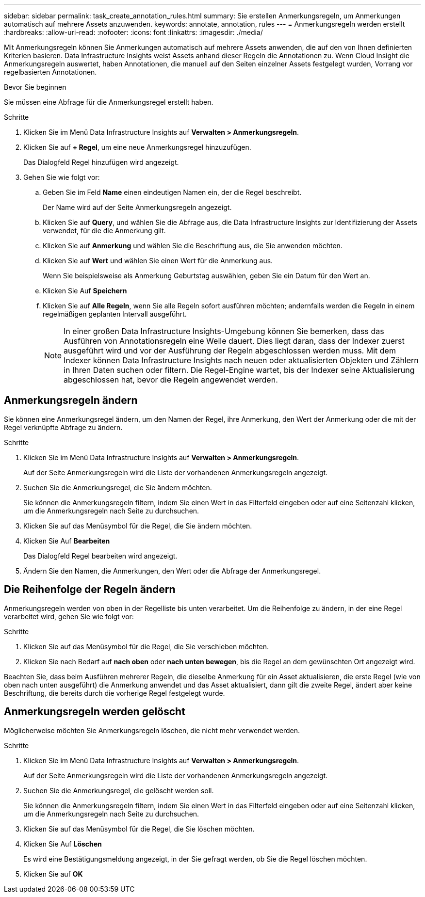 ---
sidebar: sidebar 
permalink: task_create_annotation_rules.html 
summary: Sie erstellen Anmerkungsregeln, um Anmerkungen automatisch auf mehrere Assets anzuwenden. 
keywords: annotate, annotation, rules 
---
= Anmerkungsregeln werden erstellt
:hardbreaks:
:allow-uri-read: 
:nofooter: 
:icons: font
:linkattrs: 
:imagesdir: ./media/


[role="lead"]
Mit Anmerkungsregeln können Sie Anmerkungen automatisch auf mehrere Assets anwenden, die auf den von Ihnen definierten Kriterien basieren. Data Infrastructure Insights weist Assets anhand dieser Regeln die Annotationen zu. Wenn Cloud Insight die Anmerkungsregeln auswertet, haben Annotationen, die manuell auf den Seiten einzelner Assets festgelegt wurden, Vorrang vor regelbasierten Annotationen.

.Bevor Sie beginnen
Sie müssen eine Abfrage für die Anmerkungsregel erstellt haben.

.Schritte
. Klicken Sie im Menü Data Infrastructure Insights auf *Verwalten > Anmerkungsregeln*.
. Klicken Sie auf *+ Regel*, um eine neue Anmerkungsregel hinzuzufügen.
+
Das Dialogfeld Regel hinzufügen wird angezeigt.

. Gehen Sie wie folgt vor:
+
.. Geben Sie im Feld *Name* einen eindeutigen Namen ein, der die Regel beschreibt.
+
Der Name wird auf der Seite Anmerkungsregeln angezeigt.

.. Klicken Sie auf *Query*, und wählen Sie die Abfrage aus, die Data Infrastructure Insights zur Identifizierung der Assets verwendet, für die die Anmerkung gilt.
.. Klicken Sie auf *Anmerkung* und wählen Sie die Beschriftung aus, die Sie anwenden möchten.
.. Klicken Sie auf *Wert* und wählen Sie einen Wert für die Anmerkung aus.
+
Wenn Sie beispielsweise als Anmerkung Geburtstag auswählen, geben Sie ein Datum für den Wert an.

.. Klicken Sie Auf *Speichern*
.. Klicken Sie auf *Alle Regeln*, wenn Sie alle Regeln sofort ausführen möchten; andernfalls werden die Regeln in einem regelmäßigen geplanten Intervall ausgeführt.
+

NOTE: In einer großen Data Infrastructure Insights-Umgebung können Sie bemerken, dass das Ausführen von Annotationsregeln eine Weile dauert. Dies liegt daran, dass der Indexer zuerst ausgeführt wird und vor der Ausführung der Regeln abgeschlossen werden muss. Mit dem Indexer können Data Infrastructure Insights nach neuen oder aktualisierten Objekten und Zählern in Ihren Daten suchen oder filtern. Die Regel-Engine wartet, bis der Indexer seine Aktualisierung abgeschlossen hat, bevor die Regeln angewendet werden.







== Anmerkungsregeln ändern

Sie können eine Anmerkungsregel ändern, um den Namen der Regel, ihre Anmerkung, den Wert der Anmerkung oder die mit der Regel verknüpfte Abfrage zu ändern.

.Schritte
. Klicken Sie im Menü Data Infrastructure Insights auf *Verwalten > Anmerkungsregeln*.
+
Auf der Seite Anmerkungsregeln wird die Liste der vorhandenen Anmerkungsregeln angezeigt.

. Suchen Sie die Anmerkungsregel, die Sie ändern möchten.
+
Sie können die Anmerkungsregeln filtern, indem Sie einen Wert in das Filterfeld eingeben oder auf eine Seitenzahl klicken, um die Anmerkungsregeln nach Seite zu durchsuchen.

. Klicken Sie auf das Menüsymbol für die Regel, die Sie ändern möchten.
. Klicken Sie Auf *Bearbeiten*
+
Das Dialogfeld Regel bearbeiten wird angezeigt.

. Ändern Sie den Namen, die Anmerkungen, den Wert oder die Abfrage der Anmerkungsregel.




== Die Reihenfolge der Regeln ändern

Anmerkungsregeln werden von oben in der Regelliste bis unten verarbeitet. Um die Reihenfolge zu ändern, in der eine Regel verarbeitet wird, gehen Sie wie folgt vor:

.Schritte
. Klicken Sie auf das Menüsymbol für die Regel, die Sie verschieben möchten.
. Klicken Sie nach Bedarf auf *nach oben* oder *nach unten bewegen*, bis die Regel an dem gewünschten Ort angezeigt wird.


Beachten Sie, dass beim Ausführen mehrerer Regeln, die dieselbe Anmerkung für ein Asset aktualisieren, die erste Regel (wie von oben nach unten ausgeführt) die Anmerkung anwendet und das Asset aktualisiert, dann gilt die zweite Regel, ändert aber keine Beschriftung, die bereits durch die vorherige Regel festgelegt wurde.



== Anmerkungsregeln werden gelöscht

Möglicherweise möchten Sie Anmerkungsregeln löschen, die nicht mehr verwendet werden.

.Schritte
. Klicken Sie im Menü Data Infrastructure Insights auf *Verwalten > Anmerkungsregeln*.
+
Auf der Seite Anmerkungsregeln wird die Liste der vorhandenen Anmerkungsregeln angezeigt.

. Suchen Sie die Anmerkungsregel, die gelöscht werden soll.
+
Sie können die Anmerkungsregeln filtern, indem Sie einen Wert in das Filterfeld eingeben oder auf eine Seitenzahl klicken, um die Anmerkungsregeln nach Seite zu durchsuchen.

. Klicken Sie auf das Menüsymbol für die Regel, die Sie löschen möchten.
. Klicken Sie Auf *Löschen*
+
Es wird eine Bestätigungsmeldung angezeigt, in der Sie gefragt werden, ob Sie die Regel löschen möchten.

. Klicken Sie auf *OK*

